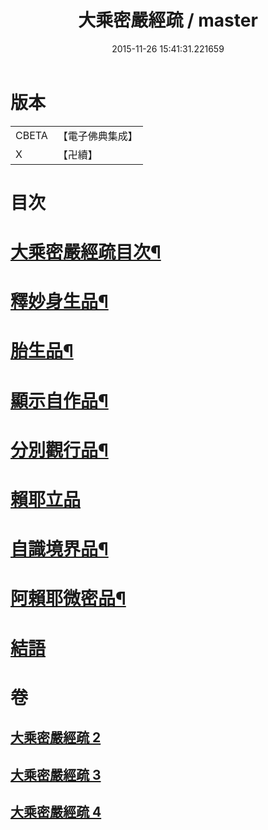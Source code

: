 #+TITLE: 大乘密嚴經疏 / master
#+DATE: 2015-11-26 15:41:31.221659
* 版本
 |     CBETA|【電子佛典集成】|
 |         X|【卍續】    |

* 目次
* [[file:KR6i0361_002.txt::002-0127c2][大乘密嚴經疏目次¶]]
* [[file:KR6i0361_002.txt::0128a4][釋妙身生品¶]]
* [[file:KR6i0361_003.txt::0147b17][胎生品¶]]
* [[file:KR6i0361_003.txt::0148b17][顯示自作品¶]]
* [[file:KR6i0361_003.txt::0155a5][分別觀行品¶]]
* [[file:KR6i0361_003.txt::0156b24][賴耶立品]]
* [[file:KR6i0361_004.txt::004-0159b9][自識境界品¶]]
* [[file:KR6i0361_004.txt::0160a19][阿賴耶微密品¶]]
* [[file:KR6i0361_004.txt::0170a24][結語]]
* 卷
** [[file:KR6i0361_002.txt][大乘密嚴經疏 2]]
** [[file:KR6i0361_003.txt][大乘密嚴經疏 3]]
** [[file:KR6i0361_004.txt][大乘密嚴經疏 4]]
